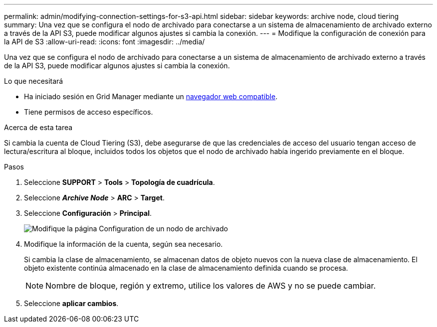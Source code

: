 ---
permalink: admin/modifying-connection-settings-for-s3-api.html 
sidebar: sidebar 
keywords: archive node, cloud tiering 
summary: Una vez que se configura el nodo de archivado para conectarse a un sistema de almacenamiento de archivado externo a través de la API S3, puede modificar algunos ajustes si cambia la conexión. 
---
= Modifique la configuración de conexión para la API de S3
:allow-uri-read: 
:icons: font
:imagesdir: ../media/


[role="lead"]
Una vez que se configura el nodo de archivado para conectarse a un sistema de almacenamiento de archivado externo a través de la API S3, puede modificar algunos ajustes si cambia la conexión.

.Lo que necesitará
* Ha iniciado sesión en Grid Manager mediante un xref:../admin/web-browser-requirements.adoc[navegador web compatible].
* Tiene permisos de acceso específicos.


.Acerca de esta tarea
Si cambia la cuenta de Cloud Tiering (S3), debe asegurarse de que las credenciales de acceso del usuario tengan acceso de lectura/escritura al bloque, incluidos todos los objetos que el nodo de archivado había ingerido previamente en el bloque.

.Pasos
. Seleccione *SUPPORT* > *Tools* > *Topología de cuadrícula*.
. Seleccione *_Archive Node_* > *ARC* > *Target*.
. Seleccione *Configuración* > *Principal*.
+
image::../media/archive_node_s3_middleware.gif[Modifique la página Configuration de un nodo de archivado]

. Modifique la información de la cuenta, según sea necesario.
+
Si cambia la clase de almacenamiento, se almacenan datos de objeto nuevos con la nueva clase de almacenamiento. El objeto existente continúa almacenado en la clase de almacenamiento definida cuando se procesa.

+

NOTE: Nombre de bloque, región y extremo, utilice los valores de AWS y no se puede cambiar.

. Seleccione *aplicar cambios*.

